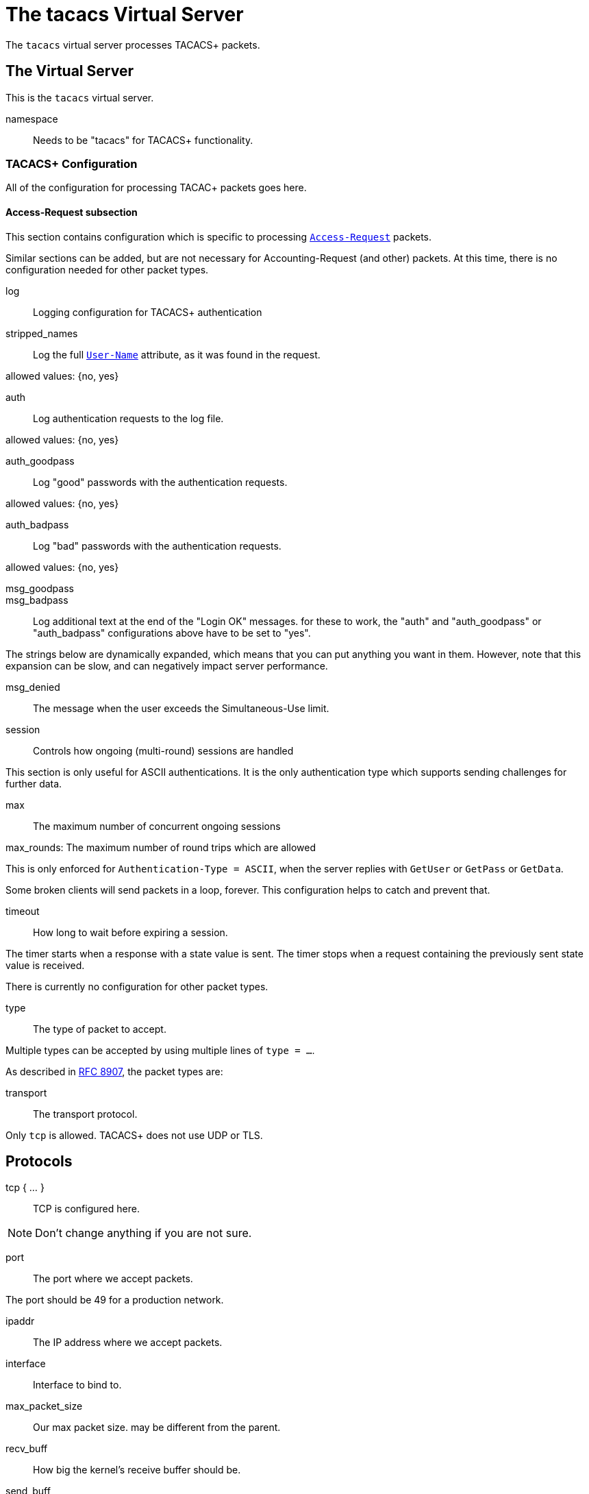 

= The tacacs Virtual Server

The `tacacs` virtual server processes TACACS+ packets.





## The Virtual Server

This is the `tacacs` virtual server.


namespace:: Needs to be "tacacs" for TACACS+ functionality.



### TACACS+ Configuration

All of the configuration for processing TACAC+ packets goes here.


#### Access-Request subsection

This section contains configuration which is
specific to processing `link:https://freeradius.org/rfc/rfc2865.html#Access-Request[Access-Request]` packets.

Similar sections can be added, but are not
necessary for Accounting-Request (and other)
packets.  At this time, there is no configuration
needed for other packet types.


log:: Logging configuration for TACACS+ authentication


stripped_names:: Log the full
`link:https://freeradius.org/rfc/rfc2865.html#User-Name[User-Name]` attribute, as it was
found in the request.

allowed values: {no, yes}



auth:: Log authentication requests
to the log file.

allowed values: {no, yes}



auth_goodpass:: Log "good"
passwords with the authentication
requests.

allowed values: {no, yes}



auth_badpass:: Log "bad"
passwords with the authentication
requests.

allowed values: {no, yes}



msg_goodpass::
msg_badpass::

Log additional text at the end of the "Login OK" messages.
for these to work, the "auth" and "auth_goodpass" or "auth_badpass"
configurations above have to be set to "yes".

The strings below are dynamically expanded, which means that
you can put anything you want in them.  However, note that
this expansion can be slow, and can negatively impact server
performance.



msg_denied::

The message when the user exceeds the Simultaneous-Use limit.



session:: Controls how ongoing
(multi-round) sessions are handled

This section is only useful for ASCII authentications.
It is the only authentication type which supports
sending challenges for further data.


max:: The maximum number of concurrent ongoing sessions



max_rounds: The maximum number of round trips which are allowed

This is only enforced for `Authentication-Type = ASCII`, when
the server replies with `GetUser` or `GetPass` or `GetData`.

Some broken clients will send packets in a loop, forever.
This configuration helps to catch and prevent that.



timeout:: How long to wait before expiring a
session.

The timer starts when a response
with a state value is sent.  The
timer stops when a request
containing the previously sent
state value is received.



There is currently no configuration for other packet types.



type:: The type of packet to accept.

Multiple types can be accepted by using multiple
lines of `type = ...`.

As described in https://tools.ietf.org/html/rfc8907[RFC 8907], the packet types are:



transport:: The transport protocol.

Only `tcp` is allowed.  TACACS+ does not use UDP or TLS.



## Protocols

tcp { ... }:: TCP is configured here.


NOTE: Don't change anything if you are not sure.



port:: The port where we accept packets.

The port should be 49 for a production network.



ipaddr:: The IP address where we accept packets.



interface:: Interface to bind to.



max_packet_size:: Our max packet size. may be different from the parent.



recv_buff:: How big the kernel's receive buffer should be.



send_buff:: How big the kernel's send buffer should be.



src_ipaddr:: IP we open our socket on.



limit:: limits for this socket.

The `limit` section contains configuration items
which enforce various limits on the socket.  These
limits are usually transport-specific.

Limits are used to prevent "run-away" problems.


max_connections:: The maximum number of
connected sockets which will be accepted
for this listener.

Each connection opens a new socket, so be
aware of system file descriptor
limitations.

If the listeners do not use connected
sockets (e.g. TCP), then this configuration
item is ignored.



idle_timeout:: Time after which idle
connections are deleted.

Useful range of values: 5 to 600



## Clients

A virtual server can have multiple `client` definitions.  These clients take priority
over  the global `client` definitions.

See the main `clients.conf` file for documentation on the `client` section.



This has to be specified for all TACACS+ clients.

There is no standard for TACACS+ over UDP.



The TACACS+ key, or secret.  If a secret is defined, then
it will be used.  All packets coming from this client MUST be
encrypted with the shared secret.

The `secret` configuration item can be omitted or deleted,
in which case all of the information (including passwords)
are sent over the network in the clear.  This practice is
not recommended.



## Authentication-Start



### Recv



In general, it is not necessary to set `Auth-Type` here.  The packet header
contains a TACACS `Authentication-Type` with value `PAP`, `CHAP`, etc.  That value will
be used automatically.

The only reason to set `Auth-Type` here is when you want to use a custom
authentication method, such as `ldap`.







The automatic state machine will ensure that both User-Name
and User-Password have been provided by this point making
ASCII authentication equivalent to PAP.

Alternatively, if extra data is required, set
&reply.Authentication-Status := Getdata
to request the extra data, which will be in &User-Message in
the next packet (if the client provides it)



### Send




With ASCII methods, GetUser and GetPass typically send a prompt
for the client to present to the user.




## Authentication-Continue

This should handle ASCII methods as PAP with challenge-response.



### Recv


https://tools.ietf.org/id/draft-ietf-opsawg-07.html#rfc.section.4.3



## Authorization



### Recv



### Send



## Accounting



### Recv


Create a 'detail'ed log of the packets.


First packet for a session

Updates a previous start

Updates a session

Stops a session


### Send




NOTE: Proxying of TACACS+ requests is NOT supported.


== Default Configuration

```
#	https://www.rfc-editor.org/rfc/rfc8907
server tacacs {
	namespace = tacacs
	tacacs {
		Authentication {
			log {
				stripped_names = no
				auth = no
				auth_goodpass = no
				auth_badpass = no
#				msg_goodpass = ""
#				msg_badpass = ""
				msg_denied = "You are already logged in - access denied"
			}
			session {
#				max = 4096
				max_rounds = 4
#				timeout = 15
			}
		}
	}
	listen {
		type = Authentication-Start
		type = Authentication-Continue
		type = Authorization-Request
		type = Accounting-Request
		transport = tcp
		tcp {
			port = 49
			ipaddr = *
#			interface = eth0
#			max_packet_size = 4096
#			recv_buff = 1048576
#			send_buff = 1048576
#			src_ipaddr = ""
		}
		limit {
			max_connections = 256
			idle_timeout = 60.0
		}
	}
	client tacacs {
		ipaddr = 127.0.0.1
		proto = tcp
		secret = testing123
	}
	recv Authentication-Start {
		-sql
	}
	authenticate PAP {
		pap
	}
	authenticate CHAP {
		chap
	}
	authenticate MSCHAP {
		mschap
	}
	authenticate MSCHAPv2 {
		mschap
	}
	authenticate ASCII {
		pap
	}
	send Authentication-Pass {
		&reply.Server-Message := "Hello %{User-Name}"
	}
	send Authentication-Fail {
		&reply.Server-Message := "Failed login!"
	}
	send Authentication-GetUser {
		&reply.Server-Message := "Username:"
	}
	send Authentication-GetPass {
		&reply.Server-Message := "Password:"
	}
	recv Authentication-Continue {
		"%{Authentication-Continue-Flags}"
		"%{User-Message}"
		"%{Data}"
	}
	recv Authorization-Request {
		"%{Authentication-Method}"
		"%{Privilege-Level}"
		"%{Authentication-Type}"
		"%{Authentication-Service}"
		"%{User-Name}"
		"%{Client-Port}"
		"%{Remote-Address}"
		"%{Argument-List}"
	}
	send Authorization-Pass-Add {
		&reply.Authorization-Status := Pass-Add
		&reply.Server-Message := "authorization-response-server"
		&reply.Data := "authorization-response-data"
		&reply.Argument-List := "key1=var1"
	}
	recv Accounting-Request {
		detail
	}
	accounting Start {
	}
	accounting Watchdog-Update {
	}
	accounting Watchdog {
	}
	accounting Stop {
	}
	send Accounting-Success {
		&reply.Server-Message := "Success"
	}
	send Accounting-Error {
		&reply.Server-Message := "Error"
	}
}
```
